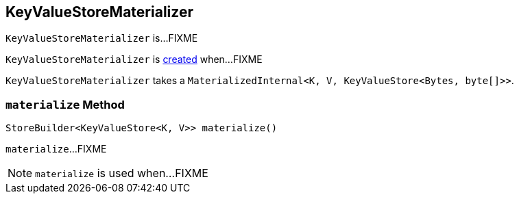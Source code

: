 == [[KeyValueStoreMaterializer]] KeyValueStoreMaterializer

`KeyValueStoreMaterializer` is...FIXME

`KeyValueStoreMaterializer` is <<creating-instance, created>> when...FIXME

[[materialized]]
[[creating-instance]]
`KeyValueStoreMaterializer` takes a `MaterializedInternal<K, V, KeyValueStore<Bytes, byte[]>>`.

=== [[materialize]] `materialize` Method

[source, java]
----
StoreBuilder<KeyValueStore<K, V>> materialize()
----

`materialize`...FIXME

NOTE: `materialize` is used when...FIXME
